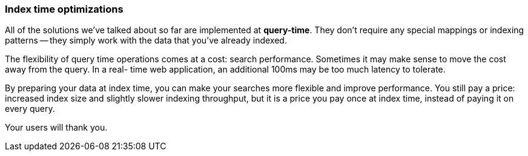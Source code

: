 === Index time optimizations

All of the solutions we've talked about so far are implemented at
*query-time*. They don't require any special mappings or indexing patterns --
they simply work with the data that you've already indexed.

The flexibility of query time operations comes at a cost: search performance.
Sometimes it may make sense to move the cost away from the query.  In a real-
time web application, an additional 100ms may be too much latency to tolerate.

By preparing your data at index time, you can make your searches more flexible
and improve performance. You still pay a price: increased index size and
slightly slower indexing throughput, but it is a price you pay once at index
time, instead of paying it on every query.

Your users will thank you.
